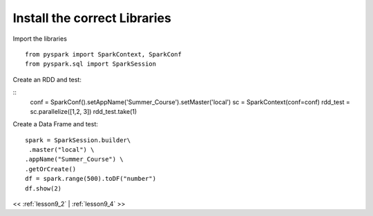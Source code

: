 ..  _lesson9_3:

=========================================
Install the correct Libraries
=========================================

Import the libraries

::

 from pyspark import SparkContext, SparkConf
 from pyspark.sql import SparkSession


Create an RDD and test:

::
 conf = SparkConf().setAppName('Summer_Course').setMaster('local')
 sc = SparkContext(conf=conf)
 rdd_test = sc.parallelize([1,2, 3])
 rdd_test.take(1)

Create a Data Frame and test:


::

 spark = SparkSession.builder\
  .master("local") \
 .appName("Summer_Course") \
 .getOrCreate()
 df = spark.range(500).toDF("number")
 df.show(2)

<< :ref:`lesson9_2` | :ref:`lesson9_4`  >>
